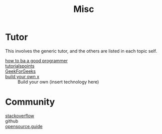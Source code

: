 #+title: Misc

* Tutor
  This involves the generic tutor, and the others are listed in each topic
  self.
  - [[https://github.com/ahangchen/How-to-Be-A-Programmer-CN][how to ba a good programmer]] ::
  - [[https://www.tutorialspoint.com/index.html][tutorialspoints]] ::
  - [[https://www.geeksforgeeks.org/][GeekForGeeks]] ::
  - [[https://github.com/danistefanovic/build-your-own-x][build your own x]] :: Build your own (insert technology here)
* Community
  - [[http://stackoverflow.com/][stackoverflow]] ::
  - github ::
  - [[https://opensource.guide/][opensource.guide]] ::
